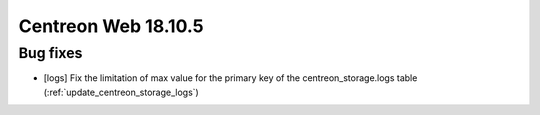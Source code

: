====================
Centreon Web 18.10.5
====================

Bug fixes
---------

* [logs] Fix the limitation of max value for the primary key of the centreon_storage.logs table (:ref:`update_centreon_storage_logs`)
